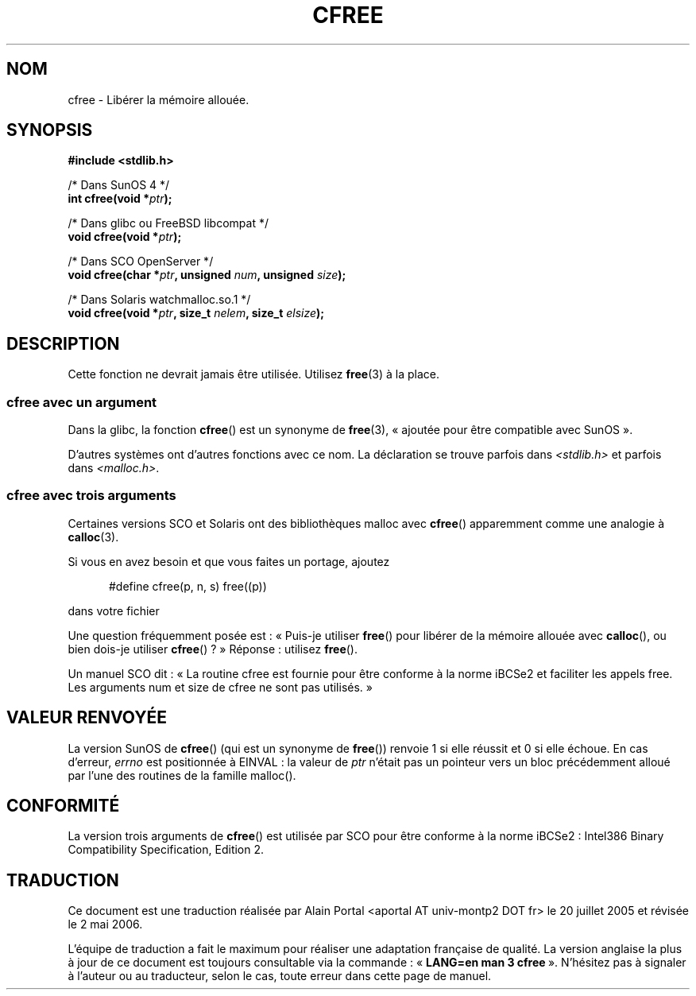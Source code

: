 .\" Copyright (c) 2003 Andries Brouwer (aeb@cwi.nl)
.\"
.\" This is free documentation; you can redistribute it and/or
.\" modify it under the terms of the GNU General Public License as
.\" published by the Free Software Foundation; either version 2 of
.\" the License, or (at your option) any later version.
.\"
.\" The GNU General Public License's references to "object code"
.\" and "executables" are to be interpreted as the output of any
.\" document formatting or typesetting system, including
.\" intermediate and printed output.
.\"
.\" This manual is distributed in the hope that it will be useful,
.\" but WITHOUT ANY WARRANTY; without even the implied warranty of
.\" MERCHANTABILITY or FITNESS FOR A PARTICULAR PURPOSE.  See the
.\" GNU General Public License for more details.
.\"
.\" You should have received a copy of the GNU General Public
.\" License along with this manual; if not, write to the Free
.\" Software Foundation, Inc., 59 Temple Place, Suite 330, Boston, MA 02111,
.\" USA.
.\"
.\" Traduction : Alain Portal
.\" 20/07/2005 LDP-1.64
.\" Màj 14/12/2005 LDP-1.65
.\" Màj 01/05/2006 LDP-1.67.1
.\"
.TH CFREE 3 "18 novembre 2003"  "" "Manuel du programmeur Linux"
.SH NOM
cfree \- Libérer la mémoire allouée.
.SH SYNOPSIS
.nf
.sp
.B "#include <stdlib.h>"
.sp
/* Dans SunOS 4 */
.BI "int cfree(void *" ptr );
.sp
/* Dans glibc ou FreeBSD libcompat */
.BI "void cfree(void *" ptr );
.sp
/* Dans SCO OpenServer */
.BI "void cfree(char *" ptr ", unsigned " num ", unsigned " size );
.sp
/* Dans Solaris watchmalloc.so.1 */
.BI "void cfree(void *" ptr ", size_t " nelem ", size_t " elsize );
.fi
.SH DESCRIPTION
Cette fonction ne devrait jamais être utilisée. Utilisez
.BR free (3)
à la place.
.SS "cfree avec un argument"
Dans la glibc, la fonction
.BR cfree ()
est un synonyme de
.BR free (3),
«\ ajoutée pour être compatible avec SunOS\ ».
.LP
D'autres systèmes ont d'autres fonctions avec ce nom.
La déclaration se trouve parfois dans
.I <stdlib.h>
et parfois dans
.IR <malloc.h> .
.LP
.SS "cfree avec trois arguments"
Certaines versions SCO et Solaris ont des bibliothèques malloc avec
.BR cfree ()
apparemment comme une analogie à
.BR calloc (3).
.LP
Si vous en avez besoin et que vous faites un portage, ajoutez
.sp
.in +5
#define cfree(p, n, s) free((p))
.in
.sp
dans votre fichier
.LP
Une question fréquemment posée est\ : «\ Puis-je utiliser
.BR free ()
pour libérer de la mémoire allouée avec
.BR calloc (),
ou bien dois-je utiliser
.BR cfree ()\ ?\ »
Réponse\ : utilisez
.BR free ().
.LP
Un manuel SCO dit\ : «\ La routine cfree est fournie pour être conforme à la
norme iBCSe2 et faciliter les appels free. Les arguments num et size de cfree
ne sont pas utilisés.\ »
.SH "VALEUR RENVOYÉE"
La version SunOS de
.BR cfree ()
(qui est un synonyme de
.BR free ())
renvoie 1 si elle réussit et 0 si elle échoue.
En cas d'erreur,
.I errno
est positionnée à EINVAL\ : la valeur de
.I ptr
n'était pas un pointeur vers un bloc précédemment alloué par l'une des
routines de la famille malloc().
.SH "CONFORMITÉ"
La version trois arguments de
.BR cfree ()
est utilisée par SCO pour être conforme à la norme iBCSe2\ :
Intel386 Binary Compatibility Specification, Edition 2.
.SH TRADUCTION
.PP
Ce document est une traduction réalisée par Alain Portal
<aportal AT univ-montp2 DOT fr> le 20 juillet 2005
et révisée le 2\ mai\ 2006.
.PP
L'équipe de traduction a fait le maximum pour réaliser une adaptation
française de qualité. La version anglaise la plus à jour de ce document est
toujours consultable via la commande\ : «\ \fBLANG=en\ man\ 3\ cfree\fR\ ».
N'hésitez pas à signaler à l'auteur ou au traducteur, selon le cas, toute
erreur dans cette page de manuel.
